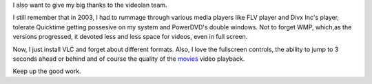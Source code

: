 I also want to give my big thanks to the videolan team.

I still remember that in 2003, I had to rummage through various media players like FLV player and Divx Inc's player, tolerate Quicktime getting possesive on my system and PowerDVD's double windows. Not to forget WMP, which,as the versions progressed, it devoted less and less space for videos, even in full screen.

Now, I just install VLC and forget about different formats. Also, I love the fullscreen controls, the ability to jump to 3 seconds ahead or behind and of course the quality of the `movies <http://moovieland.blog.com/>`__ video playback.

Keep up the good work.

